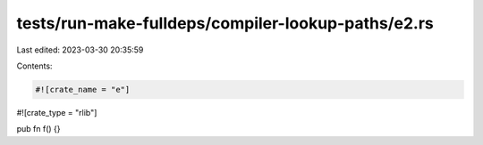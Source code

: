 tests/run-make-fulldeps/compiler-lookup-paths/e2.rs
===================================================

Last edited: 2023-03-30 20:35:59

Contents:

.. code-block:: rs

    #![crate_name = "e"]
#![crate_type = "rlib"]

pub fn f() {}



